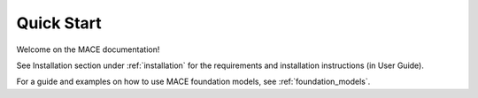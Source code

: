 ===========
Quick Start
===========

Welcome on the MACE documentation!

See Installation section under :ref:`installation` for the requirements and installation instructions (in User Guide).

For a guide and examples on how to use MACE foundation models, see :ref:`foundation_models`.
